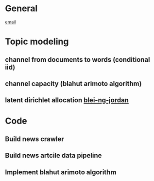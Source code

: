 * General 
   [[mailto:dickensc@hawaii.edu,millarda@hawaii.edu,nsanthan@hawaii.edu][email]] 

* Topic modeling
** channel from documents to words (conditional iid)
   SCHEDULED: <2019-02-13 Wed>
** channel capacity (blahut arimoto algorithm)
   SCHEDULED: <2019-02-13 Wed>
** latent dirichlet allocation  [[http://www.jmlr.org/papers/volume3/blei03a/blei03a.pdf][blei-ng-jordan]]  

* Code
** Build news crawler
   SCHEDULED: <2019-02-13 Wed>
** Build news artcile data pipeline
   SCHEDULED: <2019-02-13 Wed>
** Implement blahut arimoto algorithm
   SCHEDULED: <2019-02-13 Wed>
